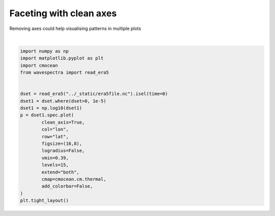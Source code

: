 
.. DO NOT EDIT.
.. THIS FILE WAS AUTOMATICALLY GENERATED BY SPHINX-GALLERY.
.. TO MAKE CHANGES, EDIT THE SOURCE PYTHON FILE:
.. "auto_gallery/plot_clean_axis.py"
.. LINE NUMBERS ARE GIVEN BELOW.

.. only:: html

    .. note::
        :class: sphx-glr-download-link-note

        Click :ref:`here <sphx_glr_download_auto_gallery_plot_clean_axis.py>`
        to download the full example code

.. rst-class:: sphx-glr-example-title

.. _sphx_glr_auto_gallery_plot_clean_axis.py:


Faceting with clean axes
========================

Removing axes could help visualising patterns in multiple plots

.. GENERATED FROM PYTHON SOURCE LINES 8-30



.. image:: /auto_gallery/images/sphx_glr_plot_clean_axis_001.png
    :alt: lon = 0.0, lon = 36.0, lon = 72.0, lon = 108.0, lon = 144.0, lon = 180.0, lon = 216.0, lon = 252.0, lon = 288.0, lon = 324.0
    :class: sphx-glr-single-img


.. rst-class:: sphx-glr-script-out

 Out:

 .. code-block:: none

    /home/rguedes/.virtualenvs/wavespectra/lib/python3.8/site-packages/xarray/plot/plot.py:1426: UserWarning: The following kwargs were not used by contour: 'clean_axis'
      primitive = ax.contourf(x, y, z, **kwargs)






|

.. code-block:: default

    import numpy as np
    import matplotlib.pyplot as plt
    import cmocean
    from wavespectra import read_era5


    dset = read_era5("../_static/era5file.nc").isel(time=0)
    dset1 = dset.where(dset>0, 1e-5)
    dset1 = np.log10(dset1)
    p = dset1.spec.plot(
            clean_axis=True,
            col="lon",
            row="lat",
            figsize=(16,8),
            logradius=False,
            vmin=0.39,
            levels=15,
            extend="both",
            cmap=cmocean.cm.thermal,
            add_colorbar=False,
    )
    plt.tight_layout()


.. rst-class:: sphx-glr-timing

   **Total running time of the script:** ( 0 minutes  16.932 seconds)


.. _sphx_glr_download_auto_gallery_plot_clean_axis.py:


.. only :: html

 .. container:: sphx-glr-footer
    :class: sphx-glr-footer-example



  .. container:: sphx-glr-download sphx-glr-download-python

     :download:`Download Python source code: plot_clean_axis.py <plot_clean_axis.py>`



  .. container:: sphx-glr-download sphx-glr-download-jupyter

     :download:`Download Jupyter notebook: plot_clean_axis.ipynb <plot_clean_axis.ipynb>`


.. only:: html

 .. rst-class:: sphx-glr-signature

    `Gallery generated by Sphinx-Gallery <https://sphinx-gallery.github.io>`_
